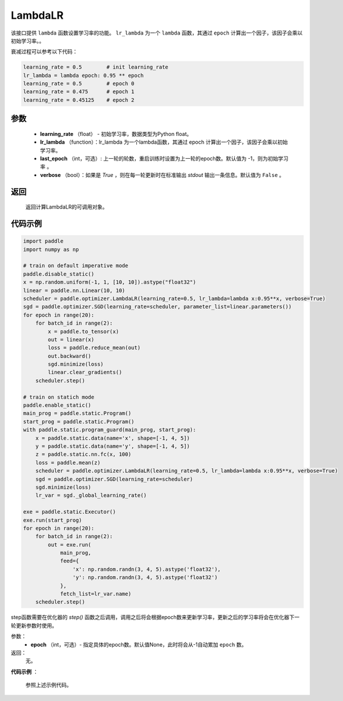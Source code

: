 .. _cn_api_paddle_optimizer_LambdaLR:

LambdaLR
-----------------------------------

.. py:class:: paddle.optimizer.lr_scheduler.LambdaLR(learning_rate, lr_lambda, last_epoch=-1, verbose=False)

该接口提供 ``lambda`` 函数设置学习率的功能。 ``lr_lambda`` 为一个 ``lambda`` 函数，其通过 ``epoch`` 计算出一个因子，该因子会乘以初始学习率。。

衰减过程可以参考以下代码：

.. code-block:: python

    learning_rate = 0.5        # init learning_rate
    lr_lambda = lambda epoch: 0.95 ** epoch
    learning_rate = 0.5        # epoch 0
    learning_rate = 0.475      # epoch 1
    learning_rate = 0.45125    # epoch 2


参数
:::::::::
    - **learning_rate** （float） - 初始学习率，数据类型为Python float。
    - **lr_lambda** （function）：lr_lambda 为一个lambda函数，其通过 epoch 计算出一个因子，该因子会乘以初始学习率。
    - **last_epoch** （int，可选）: 上一轮的轮数，重启训练时设置为上一轮的epoch数。默认值为 -1，则为初始学习率 。
    - **verbose** （bool）：如果是 `True` ，则在每一轮更新时在标准输出 `stdout` 输出一条信息。默认值为 ``False`` 。

返回
:::::::::
    返回计算LambdaLR的可调用对象。

代码示例
:::::::::

.. code-block:: python

    import paddle
    import numpy as np

    # train on default imperative mode
    paddle.disable_static()
    x = np.random.uniform(-1, 1, [10, 10]).astype("float32")
    linear = paddle.nn.Linear(10, 10)
    scheduler = paddle.optimizer.LambdaLR(learning_rate=0.5, lr_lambda=lambda x:0.95**x, verbose=True)
    sgd = paddle.optimizer.SGD(learning_rate=scheduler, parameter_list=linear.parameters())
    for epoch in range(20):
        for batch_id in range(2):
            x = paddle.to_tensor(x)
            out = linear(x)
            loss = paddle.reduce_mean(out)
            out.backward()
            sgd.minimize(loss)
            linear.clear_gradients()
        scheduler.step()

    # train on statich mode
    paddle.enable_static()
    main_prog = paddle.static.Program()
    start_prog = paddle.static.Program()
    with paddle.static.program_guard(main_prog, start_prog):
        x = paddle.static.data(name='x', shape=[-1, 4, 5])
        y = paddle.static.data(name='y', shape=[-1, 4, 5])
        z = paddle.static.nn.fc(x, 100)
        loss = paddle.mean(z)
        scheduler = paddle.optimizer.LambdaLR(learning_rate=0.5, lr_lambda=lambda x:0.95**x, verbose=True)
        sgd = paddle.optimizer.SGD(learning_rate=scheduler)
        sgd.minimize(loss)
        lr_var = sgd._global_learning_rate()

    exe = paddle.static.Executor()
    exe.run(start_prog)
    for epoch in range(20):
        for batch_id in range(2):
            out = exe.run(
                main_prog,
                feed={
                    'x': np.random.randn(3, 4, 5).astype('float32'),
                    'y': np.random.randn(3, 4, 5).astype('float32')
                },
                fetch_list=lr_var.name)
        scheduler.step()


.. py:method:: step(epoch=None)

step函数需要在优化器的 `step()` 函数之后调用，调用之后将会根据epoch数来更新学习率，更新之后的学习率将会在优化器下一轮更新参数时使用。

参数：
  - **epoch** （int，可选）- 指定具体的epoch数。默认值None，此时将会从-1自动累加 ``epoch`` 数。

返回：
  无。

**代码示例** ：

  参照上述示例代码。

